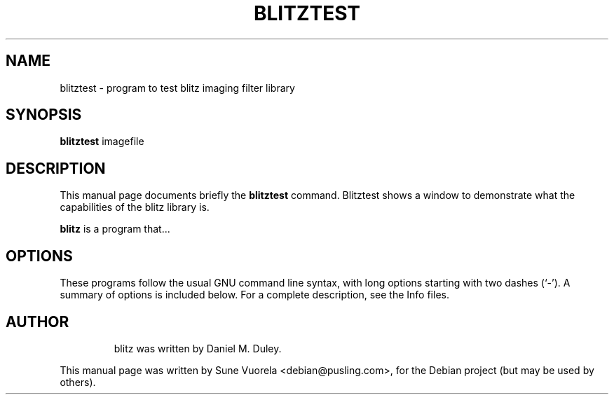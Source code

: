 .\"                                      Hey, EMACS: -*- nroff -*-
.TH BLITZTEST 1 "August 12, 2007"
.\" Please adjust this date whenever revising the manpage.
.\"
.\" Some roff macros, for reference:
.\" .nh        disable hyphenation
.\" .hy        enable hyphenation
.\" .ad l      left justify
.\" .ad b      justify to both left and right margins
.\" .nf        disable filling
.\" .fi        enable filling
.\" .br        insert line break
.\" .sp <n>    insert n+1 empty lines
.\" for manpage-specific macros, see man(7)
.SH NAME
blitztest \- program to test blitz imaging filter library
.SH SYNOPSIS
.B blitztest
.RI " imagefile" 
.br
.SH DESCRIPTION
This manual page documents briefly the
.B blitztest
command. Blitztest shows a window to demonstrate what the capabilities of the blitz library is.
.PP
.\" TeX users may be more comfortable with the \fB<whatever>\fP and
.\" \fI<whatever>\fP escape sequences to invode bold face and italics, 
.\" respectively.
\fBblitz\fP is a program that...
.SH OPTIONS
These programs follow the usual GNU command line syntax, with long
options starting with two dashes (`-').
A summary of options is included below.
For a complete description, see the Info files.
.TP
.br
.SH AUTHOR
blitz was written by Daniel M. Duley.
.PP
This manual page was written by Sune Vuorela <debian@pusling.com>,
for the Debian project (but may be used by others).
